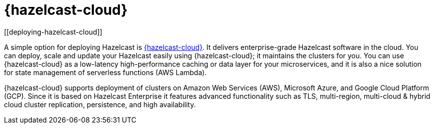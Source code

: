 = {hazelcast-cloud}
[[deploying-hazelcast-cloud]]

A simple option for deploying Hazelcast is xref:cloud:ROOT:preface.adoc[{hazelcast-cloud}]. It delivers
enterprise-grade Hazelcast software in the cloud. You can deploy, scale
and update your Hazelcast easily using {hazelcast-cloud}; it maintains the
clusters for you. You can use {hazelcast-cloud} as a low-latency high-performance
caching or data layer for your microservices, and it is also a nice solution
for state management of serverless functions (AWS Lambda).

{hazelcast-cloud} supports deployment of clusters on Amazon Web Services (AWS), Microsoft Azure, and Google Cloud Platform (GCP). Since it is based on Hazelcast Enterprise it features advanced functionality
such as TLS, multi-region, multi-cloud & hybrid cloud cluster replication, persistence, and high availability.